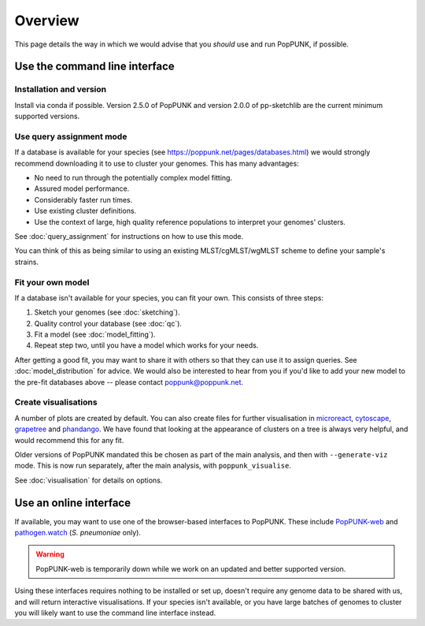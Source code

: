Overview
====================
This page details the way in which we would advise that you *should* use and
run PopPUNK, if possible.

.. image:: images/poppunk_flowchart.png
   :alt:  Flowchart for choosing how to use PopPUNK
   :align: center

Use the command line interface
------------------------------

Installation and version
^^^^^^^^^^^^^^^^^^^^^^^^
Install via conda if possible. Version 2.5.0 of PopPUNK and version 2.0.0 of pp-sketchlib
are the current minimum supported versions.

Use query assignment mode
^^^^^^^^^^^^^^^^^^^^^^^^^
If a database is available for your species (see https://poppunk.net/pages/databases.html)
we would strongly recommend downloading it to use to cluster your genomes. This
has many advantages:

* No need to run through the potentially complex model fitting.
* Assured model performance.
* Considerably faster run times.
* Use existing cluster definitions.
* Use the context of large, high quality reference populations to interpret your genomes' clusters.

See :doc:`query_assignment` for instructions on how to use this mode.

You can think of this as being similar to using an existing MLST/cgMLST/wgMLST scheme
to define your sample's strains.

Fit your own model
^^^^^^^^^^^^^^^^^^
If a database isn't available for your species, you can fit your own. This consists of three steps:

1. Sketch your genomes (see :doc:`sketching`).
2. Quality control your database (see :doc:`qc`).
3. Fit a model (see :doc:`model_fitting`).
4. Repeat step two, until you have a model which works for your needs.

After getting a good fit, you may want to share it with others so that they can
use it to assign queries. See :doc:`model_distribution` for advice. We would also
be interested to hear from you if you'd like to add your new model to the
pre-fit databases above -- please contact poppunk@poppunk.net.

Create visualisations
^^^^^^^^^^^^^^^^^^^^^
A number of plots are created by default. You can also
create files for further visualisation in `microreact <https://microreact.org/>`__,
`cytoscape <http://www.cytoscape.org/>`__,
`grapetree <http://dx.doi.org/10.1101/gr.232397.117>`__ and
`phandango <http://jameshadfield.github.io/phandango/>`_. We have found that
looking at the appearance of clusters on a tree is always very helpful, and would
recommend this for any fit.

Older versions of PopPUNK mandated this be chosen as part of the main analysis,
and then with ``--generate-viz`` mode. This is now run separately, after the
main analysis, with ``poppunk_visualise``.

See :doc:`visualisation` for details on options.

Use an online interface
-----------------------
If available, you may want to use one of the browser-based interfaces to
PopPUNK. These include `PopPUNK-web <https://web.poppunk.net/>`__ and
`pathogen.watch <https://pathogen.watch/genomes/all?genusId=1301&speciesId=1313>`__
(*S. pneumoniae* only).

.. warning::
   PopPUNK-web is temporarily down while we work on an updated and better supported
   version.

Using these interfaces requires nothing to be installed or set up, doesn't require any
genome data to be shared with us, and will return interactive visualisations. If your
species isn't available, or you have large batches of genomes to cluster you will
likely want to use the command line interface instead.

